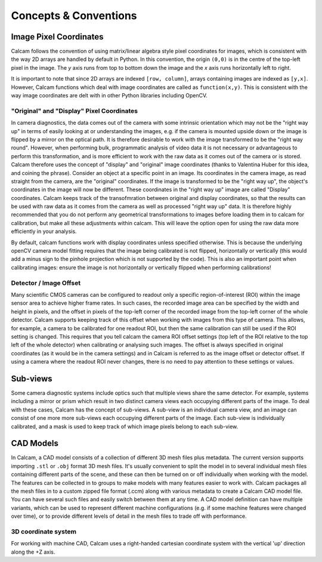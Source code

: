 **********************
Concepts & Conventions 
**********************


Image Pixel Coordinates
-----------------------
Calcam follows the convention of using matrix/linear algebra style pixel coordinates for images, which is consistent with the way 2D arrays are handled by default in Python. In this convention, the origin ``(0,0)`` is in the centre of the top-left pixel in the image. The *y* axis runs from top to bottom down the image and the *x* axis runs horizontally left to right.

It is important to note that since 2D arrays are indexed ``[row, column]``, arrays containing images are indexed as ``[y,x]``. However, Calcam functions which deal with image coordinates are called as ``function(x,y)``. This is consistent with the way image coordinates are delt with in other Python libraries including OpenCV.


"Original" and "Display" Pixel Coordinates
~~~~~~~~~~~~~~~~~~~~~~~~~~~~~~~~~~~~~~~~~~~
In camera diagnostics, the data comes out of the camera with some intrinsic orientation which may not be the "right way up" in terms of easily looking at or understanding the images, e.g. if the camera is mounted upside down or the image is flipped by a mirror on the optical path. It is therefore desirable to work with the image transformed to be the "right way round". However, when performing bulk, programmatic analysis of video data it is not necessary or advantageous to perform this transformation, and is more efficient to work with the raw data as it comes out of the camera or is stored. Calcam therefore uses the concept of "display" and "original" image coordinates (thanks to Valentina Huber for this idea, and coining the phrase). Consider an object at a specific point in an image. Its coordinates in the camera image, as read straight from the camera, are the "original" coordinates. If the image is transformed to be the "right way up", the object's coordinates in the image will now be different. These coordinates in the "right way up" image are called "Display" coordinates. Calcam keeps track of the transofmration between original and display coordinates, so that the results can be used with raw data as it comes from the camera as well as processed "right way up" data. It is therefore highly recommended that you do not perform any geometrical transformations to images before loading them in to calcam for calibration, but make all these adjustments within calcam. This will leave the option open for using the raw data more efficiently in your analysis.

By default, calcam functions work with display coordinates unless specified otherwise. This is because the underlying openCV camera model fitting requires that the image being calibrated is not flipped, horizontally or vertically (this would add a minus sign to the pinhole projection which is not supported by the code). This is also an important point when calibrating images: ensure the image is not horizontally or vertically flipped when performing calibrations!

.. _subviews_intro:

Detector / Image Offset
~~~~~~~~~~~~~~~~~~~~~~~
Many scientific CMOS cameras can be configured to readout only a specific region-of-interest (ROI) within the image sensor area to achieve higher frame rates. In such cases, the recorded image area can be specified by the width and height in pixels, and the offset in pixels of the top-left corner of the recorded image from the top-left corner of the whole detector. Calcam supports keeping track of this offset when working with images from this type of camera. This allows, for example, a camera to be calibrated for one readout ROI, but then the same calibration can still be used if the ROI setting is changed. This requires that you tell calcam the camera ROI offset settings (top left of the ROI relative to the top left of the whole detector) when calibrating or analysing such images. The offset is always specified in original coordinates (as it would be in the camera settings) and in Calcam is referred to as the image offset or detector offset. If using a camera where the readout ROI never changes, there is no need to pay attention to these settings or values.

Sub-views
---------
Some camera diagnostic systems include optics such that multiple views share the same detector. For example, systems including a mirror or prism which result in two distinct camera views each occupying different parts of the image. To deal with these cases, Calcam has the concept of sub-views. A sub-view is an individual camera view, and an image can consist of one more more sub-views each occupying different parts of the image. Each sub-view is individually calibrated, and a mask is used to keep track of which image pixels belong to each sub-view. 

.. _cadmodel_intro:

CAD Models
----------
In Calcam, a CAD model consists of a collection of different 3D mesh files plus metadata. The current version supports importing ``.stl`` or ``.obj`` format 3D mesh files. It's usually convenient to split the model in to several individual mesh files containing different parts of the scene, and these can then be turned on or off individually when working with the model. The features can be collected in to groups to make models with many features easier to work with. Calcam packages all the mesh files in to a custom zipped file format (.ccm) along with various metadata to create a Calcam CAD model file. You can have several such files and easily switch between them at any time. A CAD model definition can have multiple variants, which can be used to represent different machine configurations (e.g. if some machine features were changed over time), or to provide different levels of detail in the mesh files to trade off with performance.

3D coordinate system
~~~~~~~~~~~~~~~~~~~~~
For working with machine CAD, Calcam uses a right-handed cartesian coordinate system with the vertical 'up' direction along the +Z axis.